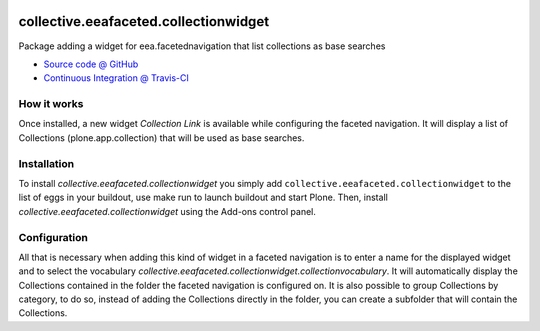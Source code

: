 
.. image:: https://travis-ci.org/IMIO/collective.eeafaceted.collectionwidget.svg
  :target: https://travis-ci.org/IMIO/collective.eeafaceted.collectionwidget


.. image:: https://coveralls.io/repos/IMIO/collective.eeafaceted.collectionwidget/badge.svg?branch=master&service=github
  :target: https://coveralls.io/github/IMIO/collective.eeafaceted.collectionwidget?branch=master

.. image:: https://circleci.com/gh/IMIO/collective.eeafaceted.collectionwidget.svg?&style=shield
  :target: https://circleci.com/gh/IMIO/collective.eeafaceted.collectionwidget

==========================================================================
collective.eeafaceted.collectionwidget
==========================================================================

Package adding a widget for eea.facetednavigation that list collections as base searches

* `Source code @ GitHub <https://github.com/IMIO/collective.eeafaceted.collectionwidget>`_
* `Continuous Integration @ Travis-CI <http://travis-ci.org/IMIO/collective.eeafaceted.collectionwidget>`_

How it works
============

Once installed, a new widget `Collection Link` is available while configuring the faceted navigation.  It will display a list of Collections (plone.app.collection) that will be used as base searches.

Installation
============

To install `collective.eeafaceted.collectionwidget` you simply add ``collective.eeafaceted.collectionwidget``
to the list of eggs in your buildout, use make run to launch buildout and start Plone.
Then, install `collective.eeafaceted.collectionwidget` using the Add-ons control panel.


Configuration
=============

All that is necessary when adding this kind of widget in a faceted navigation is to enter a name for the displayed widget and to select the vocabulary `collective.eeafaceted.collectionwidget.collectionvocabulary`.  It will automatically display the Collections contained in the folder the faceted navigation is configured on.  It is also possible to group Collections by category, to do so, instead of adding the Collections directly in the folder, you can create a subfolder that will contain the Collections.
